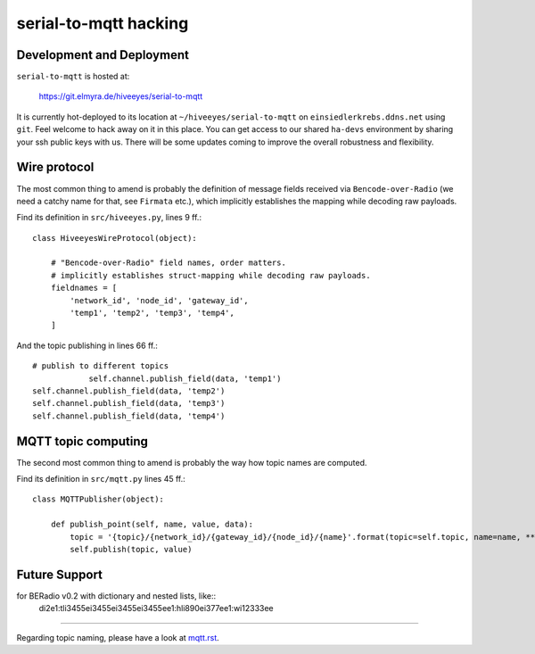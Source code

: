 ======================
serial-to-mqtt hacking
======================


Development and Deployment
==========================

``serial-to-mqtt`` is hosted at:

    https://git.elmyra.de/hiveeyes/serial-to-mqtt

It is currently hot-deployed to its location at ``~/hiveeyes/serial-to-mqtt`` on ``einsiedlerkrebs.ddns.net`` using ``git``.
Feel welcome to hack away on it in this place. You can get access to our shared ``ha-devs`` environment by sharing your ssh public keys with us. There will be some updates coming to improve the overall robustness and flexibility.


Wire protocol
=============

The most common thing to amend is probably the definition of message fields received via ``Bencode-over-Radio`` (we need a catchy name for that, see ``Firmata`` etc.), which implicitly establishes the mapping while decoding raw payloads.

Find its definition in ``src/hiveeyes.py``, lines 9 ff.::

    class HiveeyesWireProtocol(object):

        # "Bencode-over-Radio" field names, order matters.
        # implicitly establishes struct-mapping while decoding raw payloads.
        fieldnames = [
            'network_id', 'node_id', 'gateway_id',
            'temp1', 'temp2', 'temp3', 'temp4',
        ]

And the topic publishing in lines  66 ff.::
      
            # publish to different topics
			self.channel.publish_field(data, 'temp1')                                                                                                  
            self.channel.publish_field(data, 'temp2')
            self.channel.publish_field(data, 'temp3')
            self.channel.publish_field(data, 'temp4')


MQTT topic computing
====================

The second most common thing to amend is probably the way how topic names are computed.

Find its definition in ``src/mqtt.py`` lines 45 ff.::

    class MQTTPublisher(object):

        def publish_point(self, name, value, data):
            topic = '{topic}/{network_id}/{gateway_id}/{node_id}/{name}'.format(topic=self.topic, name=name, **data)
            self.publish(topic, value)

Future Support
==============

for BERadio v0.2 with dictionary and nested lists, like::
   di2e1:tli3455ei3455ei3455ei3455ee1:hli890ei377ee1:wi12333ee

=======

Regarding topic naming, please have a look at `<mqtt.rst>`__.
